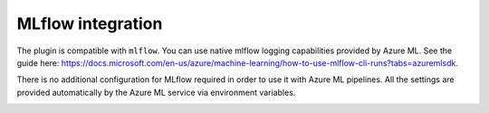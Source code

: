 ==================
MLflow integration
==================

The plugin is compatible with ``mlflow``. You can use native mlflow logging capabilities
provided by Azure ML. See the guide here:
`https://docs.microsoft.com/en-us/azure/machine-learning/how-to-use-mlflow-cli-runs?tabs=azuremlsdk <https://docs.microsoft.com/en-us/azure/machine-learning/how-to-use-mlflow-cli-runs?tabs=azuremlsdk>`__.

There is no additional configuration for MLflow required in order to use
it with Azure ML pipelines. All the settings are provided automatically
by the Azure ML service via environment variables.

|Kedro AzureML MLflow integration|

.. |Kedro AzureML Pipeline execution| image:: ../images/azureml_running_pipeline.gif
.. |Kedro AzureML MLflow integration| image:: ../images/kedro-azureml-mlflow.png
